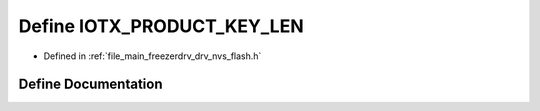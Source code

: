 .. _exhale_define_drv__nvs__flash_8h_1a1da147b5c516cbf818301e4bd580e810:

Define IOTX_PRODUCT_KEY_LEN
===========================

- Defined in :ref:`file_main_freezerdrv_drv_nvs_flash.h`


Define Documentation
--------------------


.. doxygendefine:: IOTX_PRODUCT_KEY_LEN
